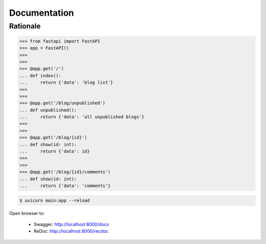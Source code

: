 Documentation
=============


Rationale
---------
>>> from fastapi import FastAPI
>>> app = FastAPI()
>>>
>>>
>>> @app.get('/')
... def index():
...     return {'data': 'blog list'}
>>>
>>>
>>> @app.get('/blog/unpublished')
... def unpublished():
...     return {'data': 'all unpublished blogs'}
>>>
>>>
>>> @app.get('/blog/{id}')
... def show(id: int):
...     return {'data': id}
>>>
>>>
>>> @app.get('/blog/{id}/comments')
... def show(id: int):
...     return {'data': 'comments'}

.. code-block:: console

    $ uvicorn main:app --reload

Open browser to:

    * Swagger: http://localhost:8000/docs
    * ReDoc: http://localhost:8000/recdoc
